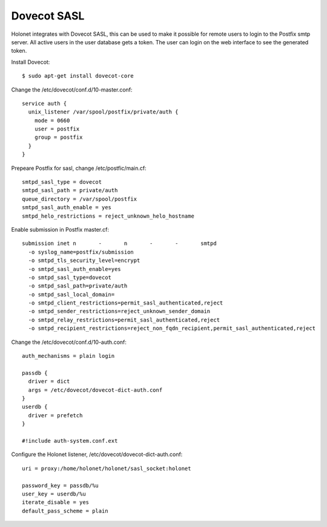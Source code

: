 Dovecot SASL
------------

Holonet integrates with Dovecot SASL, this can be used to make it possible for remote users to login to the Postfix smtp server.
All active users in the user database gets a token. The user can login on the web interface to see the generated token.

Install Dovecot: ::

    $ sudo apt-get install dovecot-core

Change the /etc/dovecot/conf.d/10-master.conf: ::

    service auth {
      unix_listener /var/spool/postfix/private/auth {
        mode = 0660
        user = postfix
        group = postfix
      }
    }

Prepeare Postfix for sasl, change /etc/postfic/main.cf: ::

    smtpd_sasl_type = dovecot
    smtpd_sasl_path = private/auth
    queue_directory = /var/spool/postfix
    smtpd_sasl_auth_enable = yes
    smtpd_helo_restrictions = reject_unknown_helo_hostname

Enable submission in Postfix master.cf: ::

    submission inet n       -       n       -       -       smtpd
      -o syslog_name=postfix/submission
      -o smtpd_tls_security_level=encrypt
      -o smtpd_sasl_auth_enable=yes
      -o smtpd_sasl_type=dovecot
      -o smtpd_sasl_path=private/auth
      -o smtpd_sasl_local_domain=
      -o smtpd_client_restrictions=permit_sasl_authenticated,reject
      -o smtpd_sender_restrictions=reject_unknown_sender_domain
      -o smtpd_relay_restrictions=permit_sasl_authenticated,reject
      -o smtpd_recipient_restrictions=reject_non_fqdn_recipient,permit_sasl_authenticated,reject

Change the /etc/dovecot/conf.d/10-auth.conf: ::

    auth_mechanisms = plain login

    passdb {
      driver = dict
      args = /etc/dovecot/dovecot-dict-auth.conf
    }
    userdb {
      driver = prefetch
    }

    #!include auth-system.conf.ext

Configure the Holonet listener, /etc/dovecot/dovecot-dict-auth.conf: ::

    uri = proxy:/home/holonet/holonet/sasl_socket:holonet

    password_key = passdb/%u
    user_key = userdb/%u
    iterate_disable = yes
    default_pass_scheme = plain
